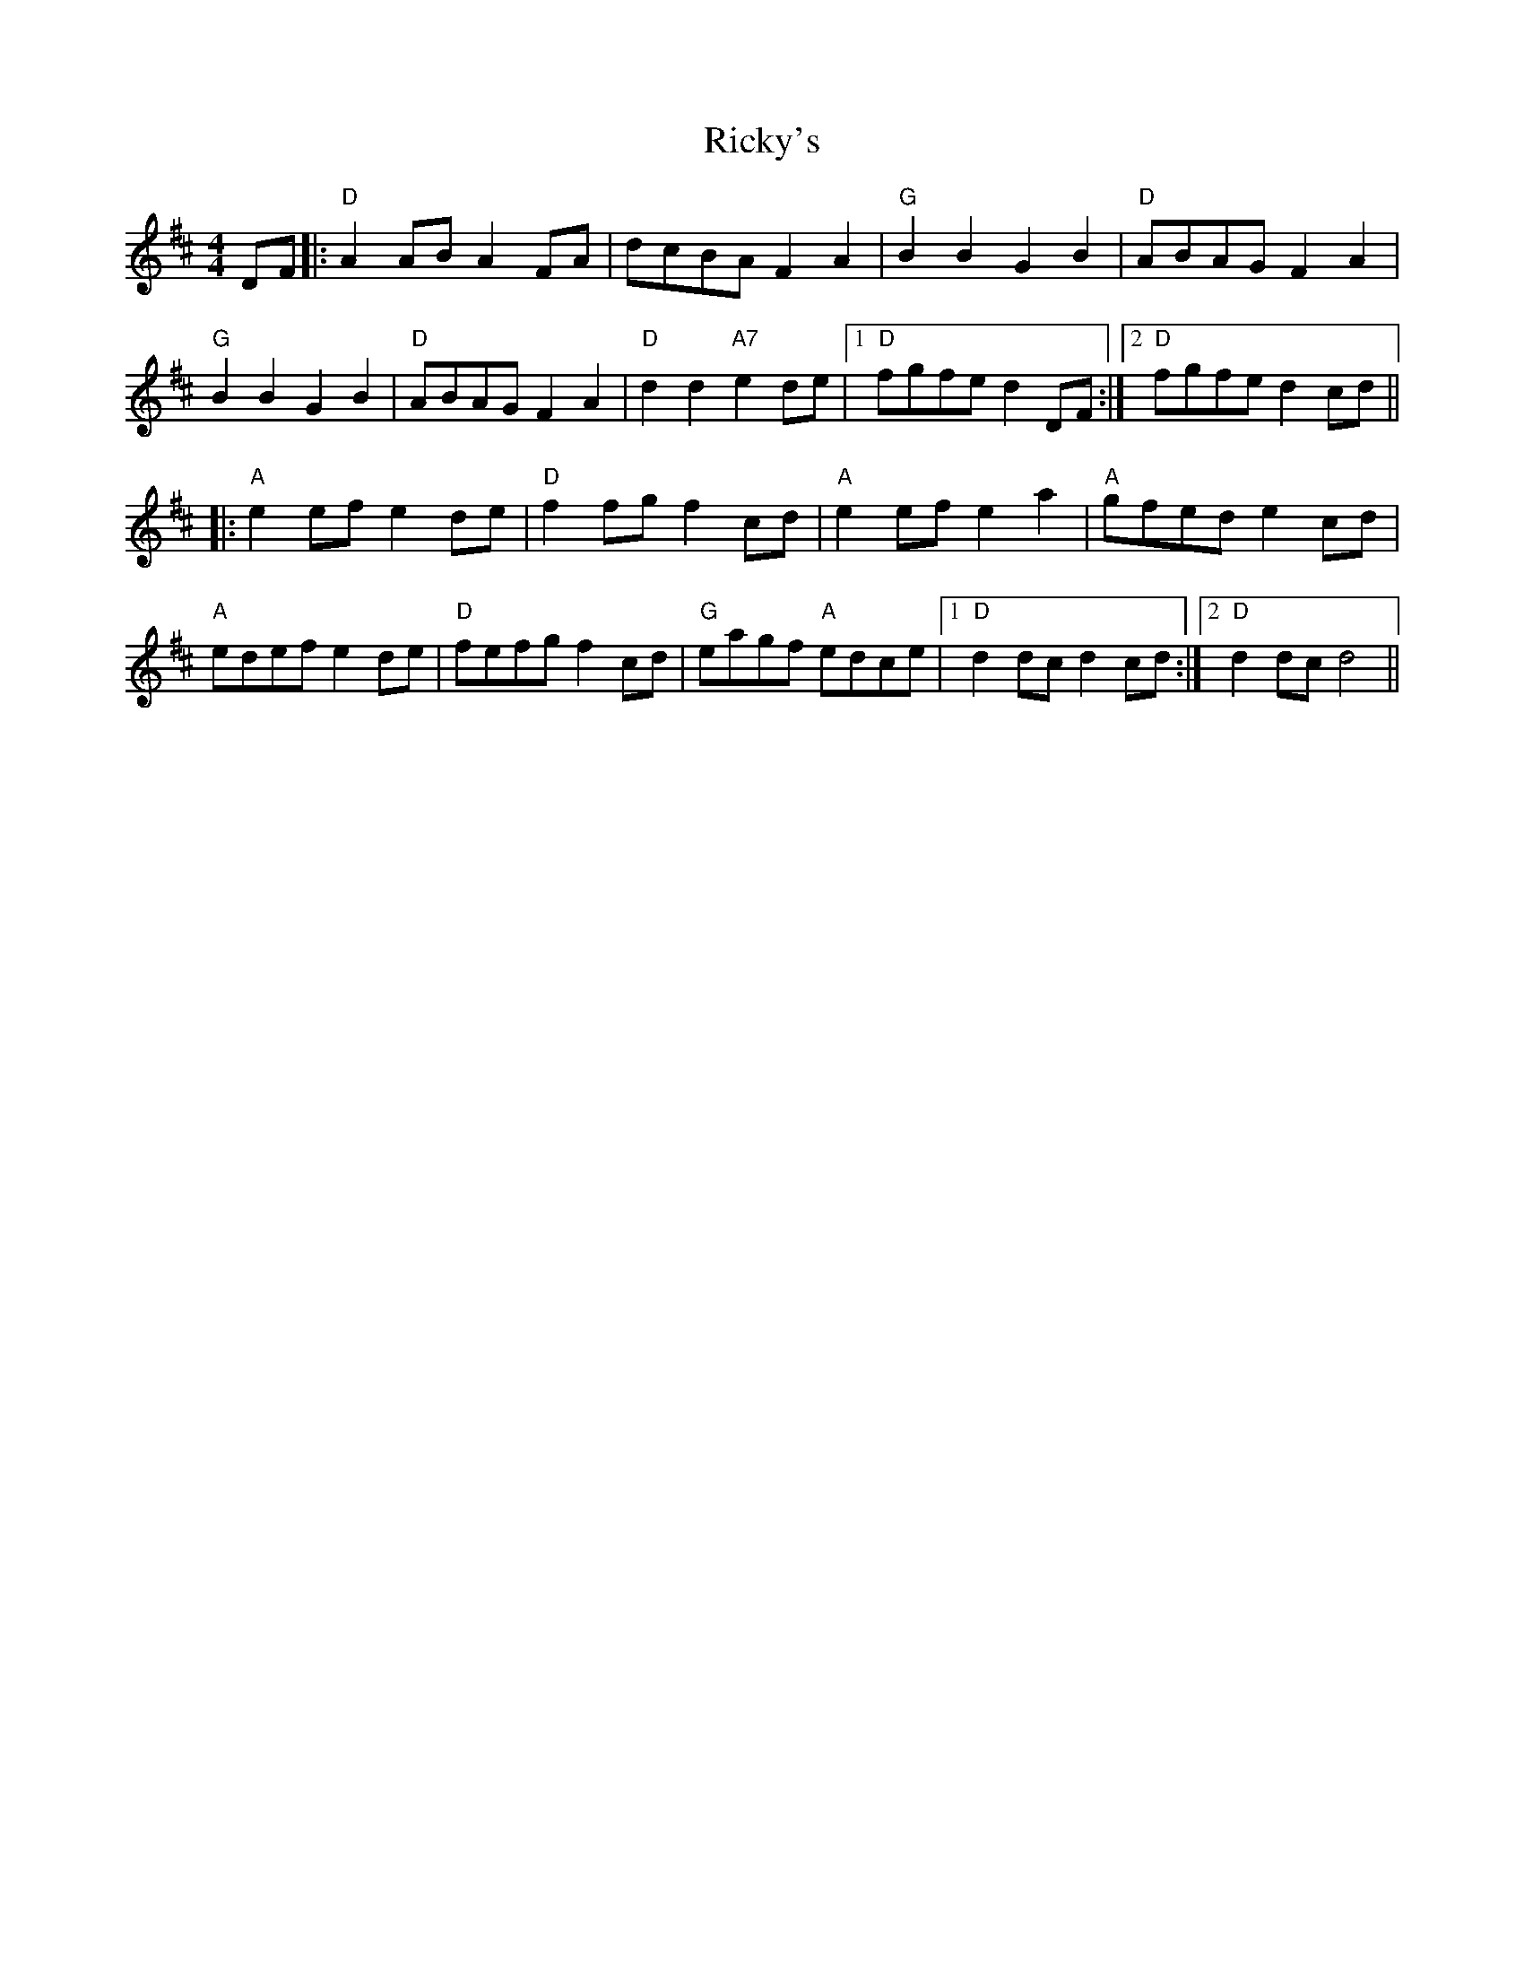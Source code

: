 X: 34441
T: Ricky's
R: hornpipe
M: 4/4
K: Dmajor
DF|:"D"A2ABA2FA|dcBAF2A2|"G"B2B2G2B2|"D"ABAGF2A2|
"G"B2B2G2B2|"D"ABAGF2A2|"D"d2d2"A7"e2de|1 "D"fgfed2DF:|2 "D"fgfed2cd||
|:"A"e2efe2de|"D"f2fgf2cd|"A"e2efe2a2|"A"gfede2cd|
"A"edefe2de|"D"fefgf2cd|"G"eagf "A"edce|1 "D"d2dcd2cd:|2 "D"d2dcd4||

